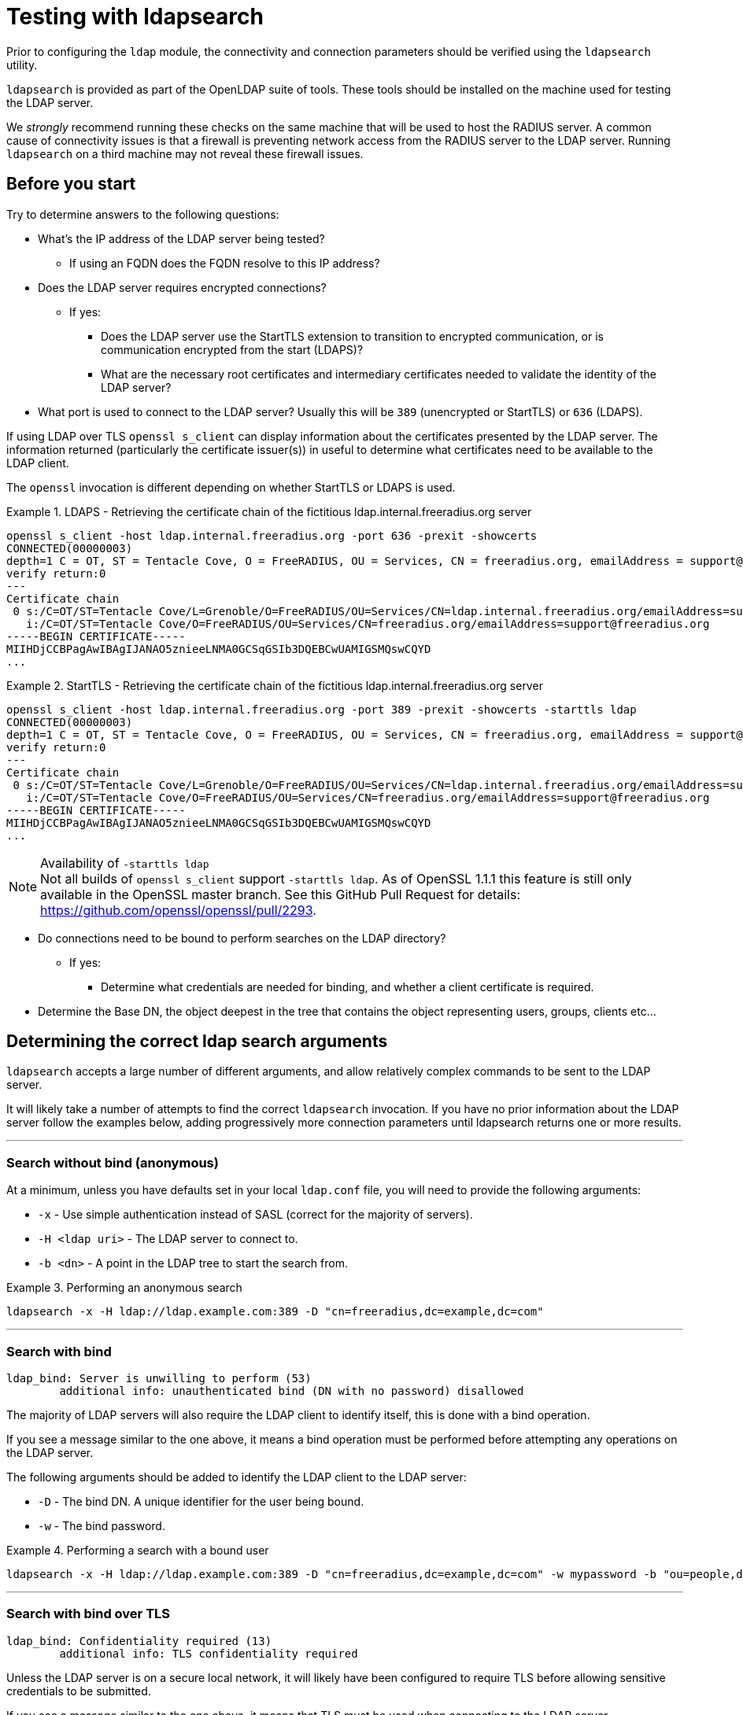 = Testing with ldapsearch

Prior to configuring the `ldap` module, the connectivity and connection
parameters should be verified using the `ldapsearch` utility.

`ldapsearch` is provided as part of the OpenLDAP suite of tools.  These tools
should be installed on the machine used for testing the LDAP server.

We _strongly_ recommend running these checks on the same machine that will be
used to host the RADIUS server.  A common cause of connectivity issues is that a
firewall is preventing network access from the RADIUS server to the LDAP server.
Running `ldapsearch` on a third machine may not reveal these firewall issues.

== Before you start

Try to determine answers to the following questions:

* What's the IP address of the LDAP server being tested?
** If using an FQDN does the FQDN resolve to this IP address?
* Does the LDAP server requires encrypted connections?
** If yes:
*** Does the LDAP server use the StartTLS extension to transition to
encrypted communication, or is communication encrypted from the start (LDAPS)?
*** What are the necessary root certificates and intermediary certificates
needed to validate the identity of the LDAP server?
* What port is used to connect to the LDAP server?  Usually this will be `389`
(unencrypted or StartTLS) or `636` (LDAPS).

****
If using LDAP over TLS `openssl s_client` can display information about the
certificates presented by the LDAP server. The information returned
(particularly the certificate issuer(s)) in useful to determine what
certificates need to be available to the LDAP client.

The `openssl` invocation is different depending on whether StartTLS or LDAPS
is used.

.LDAPS - Retrieving the certificate chain of the fictitious ldap.internal.freeradius.org server
====
```
openssl s_client -host ldap.internal.freeradius.org -port 636 -prexit -showcerts
CONNECTED(00000003)
depth=1 C = OT, ST = Tentacle Cove, O = FreeRADIUS, OU = Services, CN = freeradius.org, emailAddress = support@freeradius.org
verify return:0
---
Certificate chain
 0 s:/C=OT/ST=Tentacle Cove/L=Grenoble/O=FreeRADIUS/OU=Services/CN=ldap.internal.freeradius.org/emailAddress=support@freeradius.org
   i:/C=OT/ST=Tentacle Cove/O=FreeRADIUS/OU=Services/CN=freeradius.org/emailAddress=support@freeradius.org
-----BEGIN CERTIFICATE-----
MIIHDjCCBPagAwIBAgIJANAO5znieeLNMA0GCSqGSIb3DQEBCwUAMIGSMQswCQYD
...
```
====

.StartTLS - Retrieving the certificate chain of the fictitious ldap.internal.freeradius.org server
====
```
openssl s_client -host ldap.internal.freeradius.org -port 389 -prexit -showcerts -starttls ldap
CONNECTED(00000003)
depth=1 C = OT, ST = Tentacle Cove, O = FreeRADIUS, OU = Services, CN = freeradius.org, emailAddress = support@freeradius.org
verify return:0
---
Certificate chain
 0 s:/C=OT/ST=Tentacle Cove/L=Grenoble/O=FreeRADIUS/OU=Services/CN=ldap.internal.freeradius.org/emailAddress=support@freeradius.org
   i:/C=OT/ST=Tentacle Cove/O=FreeRADIUS/OU=Services/CN=freeradius.org/emailAddress=support@freeradius.org
-----BEGIN CERTIFICATE-----
MIIHDjCCBPagAwIBAgIJANAO5znieeLNMA0GCSqGSIb3DQEBCwUAMIGSMQswCQYD
...
```
[NOTE]
.Availability of `-starttls ldap`
Not all builds of `openssl s_client` support `-starttls ldap`.  As of OpenSSL
1.1.1 this feature is still only available in the OpenSSL master branch. See
this GitHub Pull Request for details:
https://github.com/openssl/openssl/pull/2293.
====
****

* Do connections need to be bound to perform searches on the LDAP directory?
** If yes:
*** Determine what credentials are needed for binding, and whether a client
certificate is required.
* Determine the Base DN, the object deepest in the tree that contains the object
representing users, groups, clients etc...

== Determining the correct ldap search arguments

`ldapsearch` accepts a large number of different arguments, and allow relatively
complex commands to be sent to the LDAP server.

It will likely take a number of attempts to find the correct `ldapsearch` invocation.
If you have no prior information about the LDAP server follow the examples below,
adding progressively more connection parameters until ldapsearch returns one or more
results.

---
=== Search without bind (anonymous)
At a minimum, unless you have defaults set in your local `ldap.conf` file,
you will need to provide the following arguments:

- `-x` - Use simple authentication instead of SASL (correct for the majority of servers).
- `-H <ldap uri>` - The LDAP server to connect to.
- `-b <dn>` - A point in the LDAP tree to start the search from.

.Performing an anonymous search
====
```
ldapsearch -x -H ldap://ldap.example.com:389 -D "cn=freeradius,dc=example,dc=com"
```
====

---
=== Search with bind
```
ldap_bind: Server is unwilling to perform (53)
	additional info: unauthenticated bind (DN with no password) disallowed
```

The majority of LDAP servers will also require the LDAP client to identify itself,
this is done with a bind operation.

If you see a message similar to the one above, it means a bind operation must be
performed before attempting any operations on the LDAP server.

The following arguments should be added to identify the LDAP client to the LDAP
server:

- `-D` - The bind DN.  A unique identifier for the user being bound.
- `-w` - The bind password.

.Performing a search with a bound user
====
```
ldapsearch -x -H ldap://ldap.example.com:389 -D "cn=freeradius,dc=example,dc=com" -w mypassword -b "ou=people,dc=example,dc=com"
```
====
---

=== Search with bind over TLS
```
ldap_bind: Confidentiality required (13)
        additional info: TLS confidentiality required
```

Unless the LDAP server is on a secure local network, it will likely have been
configured to require TLS before allowing sensitive credentials to be submitted.

If you see a message similar to the one above, it means that TLS must be used
when connecting to the LDAP server.

==== Common arguments

- `LDAPTLS_CACERT=<ca_cert_and_intermediaries.pem>` - An environmental variable
specifying a PEM file containing CA and chain of trusted certificates, that
joins with the chain presented by the LDAP server.  These certificates must be
provided in order to validate the LDAP server's certificate.

- `LDAPTLS_REQCERT=hard` - An environmental variable requiring the LDAP server
provide a certificate.

==== LDAPS

LDAPS is configured by changing the URI scheme passed as the value to `-H`.

Where an unencrypted or StartTLS connection uses `ldap://`, LDAPS requires
`ldaps://`.

The port for LDAPS is different than for unencrypted communication. Where an
unencrypted or StartTLS connection normally uses `TCP/389`, LDAPS normally uses
`TCP/636`.

For LDAPS an unencrypted or StartTLS URI is changed from:
```
-H ldap://<fqdn>:389
```

to

```
-H ldaps://<fqdn>:636
```

==== StartTLS

StartTLS usually runs on the same port as unencrypted LDAP.

- `-ZZ` - Transition to encrypted communication using the StartTLS extension,
and fail if we can't.

.Performing a search with a bound user over TLS
====
```
ldapsearch -x -H ldap://ldap.example.com:389 -D "cn=freeradius,dc=example,dc=com" -w mypassword -b "ou=people,dc=example,dc=com"
```
====

The following changes to your `ldapsearch` command should be made to enable.
Note that the arguments are different dependent on the type of TLS connection
in use.





==== Start TLS



Where you replace the following as appropriately:

* `ldaps://ldap.example.com:636`
** location of the LDAP server and how to connect

** `ldaps` is LDAP over SSL and defaults to port `636/tcp`

** `ldap` is non-SSLed LDAP and defaults to port `389/tcp`
**** add `-ZZ` as an argument if you use Start TLS

** `ldapi` is for UNIX socket connections

* `cn=freeradius,dc=example,dc=com`
** username used by FreeRADIUS when connecting to LDAP

* `mypassword`
** password used by FreeRADIUS is to use when connecting to LDAP

* `ou=people,dc=example,dc=com`
** top branch ('base') of the LDAP tree where users are found

* `(objectClass=inetOrgPerson)`
  http://www.zytrax.com/books/ldap/apa/search.html[search filter]
  which captures the users (this is the LDAP equivalent of the `WHERE`
  clause in SQL)

* the parameter `-z 10` limits the number of results returned to ten,
  which should be informative, but not overwhelming.

If this test works, there should be text returned where each result
returned looks something like the following.  The text will of course
not be identical, as names and domains will be from the local system.

[source,ldif]
----
dn: uid=john,ou=people,dc=example,dc=com
objectClass: inetOrgPerson
uid: john
userPassword: password
----

If no objects are returned, then check that the search filter is
correct.  This checl is best done by removing the filter and use
instead `''` (do not use this in production!).  If it returns results,
then review the original LDAP search filter to select the (usually)
`objectClass` value where the users are stored.

If no users are returned, then verify:

* the user name and password credentials are correct

* that the credentials have read permissions to fetch and query those objects

* 'base' value supplied is correct
  * try amending the base to be the absolute base for the site,
    e.g. `dc=example,dc=com` (do not use this in production!)

* that there are users in the LDAP server.

* that the certificates (if used) pass OpenSSL verification verify:
  *`ldaps`*: `echo -n | openssl s_client -connect ldap.example.com:636`
  *`ldap` with Start TLS: `echo -n | openssl s_client -connect ldap.example.com:389 -starttls ldap`

* that there is no firewall blocking access, some techniques to check this which _may_ work for you:
  * `sudo traceroute -Tn -p 636 ldap.example.com`
     will be successful (and not continue indefinitely) when there is _no firewall blocking
  * `netcat -vz -w3 ldap.example.com 636` will return `succeeded` when there is no firewall blocking access

If the `ldapsearch` program fails to return anything useful, then the
previous steps should be performed until that program succeeds.
Unfortunately, every piece of advice in this section is site-specific,
and is independent of RADIUS.  Therefore you should not configure
FreeRADIUS to use LDAP until such time as `ldapsearch` succeeds.

It is always simpler to debug LDAP issues using an LDAP-specific tool
such as `ldapsearch`.  Adding a RADIUS server to the mix will just
make it more difficult to debug LDAP issues.

Similarly, it is not productive to ask questions about `ldapsearch`
and LDAP on the FreeRADIUS mailing list.  The list members can help
with configuring FreeRADIUS to talk to LDAP, but they are unable to
help with debugging `ldapsearch`.  Where possible, the local LDAP
administrator should be contacted for assistance.
